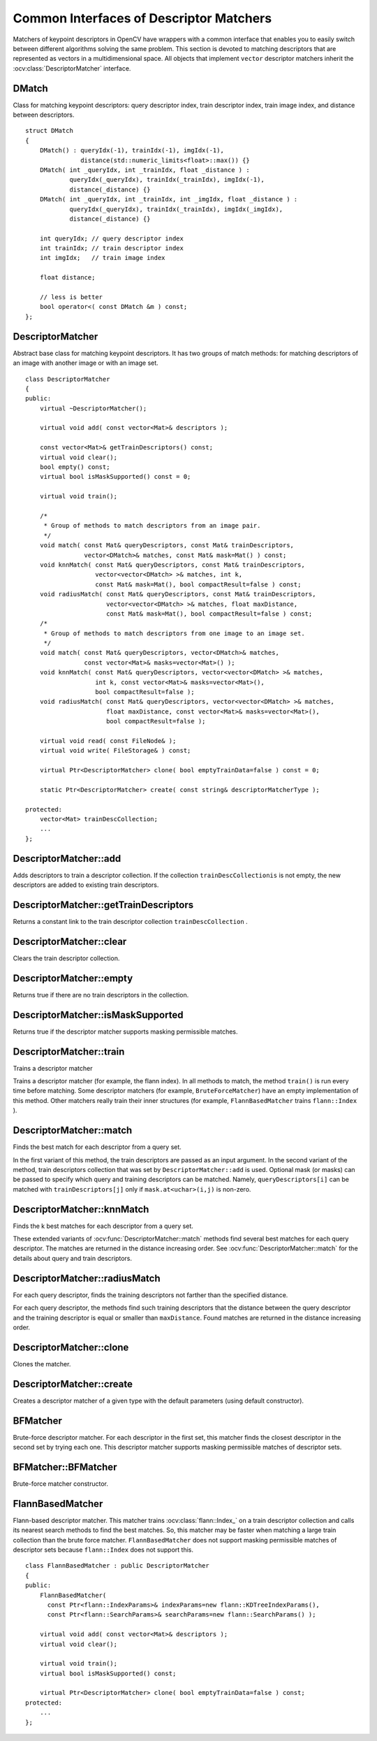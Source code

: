 Common Interfaces of Descriptor Matchers
========================================

.. highlight:: cpp

Matchers of keypoint descriptors in OpenCV have wrappers with a common interface that enables you to easily switch
between different algorithms solving the same problem. This section is devoted to matching descriptors
that are represented as vectors in a multidimensional space. All objects that implement ``vector``
descriptor matchers inherit the
:ocv:class:`DescriptorMatcher` interface.

DMatch
------
.. ocv:struct:: DMatch

Class for matching keypoint descriptors: query descriptor index,
train descriptor index, train image index, and distance between descriptors. ::

    struct DMatch
    {
        DMatch() : queryIdx(-1), trainIdx(-1), imgIdx(-1),
                   distance(std::numeric_limits<float>::max()) {}
        DMatch( int _queryIdx, int _trainIdx, float _distance ) :
                queryIdx(_queryIdx), trainIdx(_trainIdx), imgIdx(-1),
                distance(_distance) {}
        DMatch( int _queryIdx, int _trainIdx, int _imgIdx, float _distance ) :
                queryIdx(_queryIdx), trainIdx(_trainIdx), imgIdx(_imgIdx),
                distance(_distance) {}

        int queryIdx; // query descriptor index
        int trainIdx; // train descriptor index
        int imgIdx;   // train image index

        float distance;

        // less is better
        bool operator<( const DMatch &m ) const;
    };


DescriptorMatcher
-----------------
.. ocv:class:: DescriptorMatcher : public Algorithm

Abstract base class for matching keypoint descriptors. It has two groups
of match methods: for matching descriptors of an image with another image or
with an image set. ::

    class DescriptorMatcher
    {
    public:
        virtual ~DescriptorMatcher();

        virtual void add( const vector<Mat>& descriptors );

        const vector<Mat>& getTrainDescriptors() const;
        virtual void clear();
        bool empty() const;
        virtual bool isMaskSupported() const = 0;

        virtual void train();

        /*
         * Group of methods to match descriptors from an image pair.
         */
        void match( const Mat& queryDescriptors, const Mat& trainDescriptors,
                    vector<DMatch>& matches, const Mat& mask=Mat() ) const;
        void knnMatch( const Mat& queryDescriptors, const Mat& trainDescriptors,
                       vector<vector<DMatch> >& matches, int k,
                       const Mat& mask=Mat(), bool compactResult=false ) const;
        void radiusMatch( const Mat& queryDescriptors, const Mat& trainDescriptors,
                          vector<vector<DMatch> >& matches, float maxDistance,
                          const Mat& mask=Mat(), bool compactResult=false ) const;
        /*
         * Group of methods to match descriptors from one image to an image set.
         */
        void match( const Mat& queryDescriptors, vector<DMatch>& matches,
                    const vector<Mat>& masks=vector<Mat>() );
        void knnMatch( const Mat& queryDescriptors, vector<vector<DMatch> >& matches,
                       int k, const vector<Mat>& masks=vector<Mat>(),
                       bool compactResult=false );
        void radiusMatch( const Mat& queryDescriptors, vector<vector<DMatch> >& matches,
                          float maxDistance, const vector<Mat>& masks=vector<Mat>(),
                          bool compactResult=false );

        virtual void read( const FileNode& );
        virtual void write( FileStorage& ) const;

        virtual Ptr<DescriptorMatcher> clone( bool emptyTrainData=false ) const = 0;

        static Ptr<DescriptorMatcher> create( const string& descriptorMatcherType );

    protected:
        vector<Mat> trainDescCollection;
        ...
    };


DescriptorMatcher::add
--------------------------
Adds descriptors to train a descriptor collection. If the collection ``trainDescCollectionis`` is not empty, the new descriptors are added to existing train descriptors.

.. ocv:function:: void DescriptorMatcher::add( const vector<Mat>& descriptors )

    :param descriptors: Descriptors to add. Each  ``descriptors[i]``  is a set of descriptors from the same train image.


DescriptorMatcher::getTrainDescriptors
------------------------------------------
Returns a constant link to the train descriptor collection ``trainDescCollection`` .

.. ocv:function:: const vector<Mat>& DescriptorMatcher::getTrainDescriptors() const





DescriptorMatcher::clear
----------------------------
Clears the train descriptor collection.

.. ocv:function:: void DescriptorMatcher::clear()



DescriptorMatcher::empty
----------------------------
Returns true if there are no train descriptors in the collection.

.. ocv:function:: bool DescriptorMatcher::empty() const



DescriptorMatcher::isMaskSupported
--------------------------------------
Returns true if the descriptor matcher supports masking permissible matches.

.. ocv:function:: bool DescriptorMatcher::isMaskSupported()



DescriptorMatcher::train
----------------------------
Trains a descriptor matcher

.. ocv:function:: void DescriptorMatcher::train()

Trains a descriptor matcher (for example, the flann index). In all methods to match, the method ``train()`` is run every time before matching. Some descriptor matchers (for example, ``BruteForceMatcher``) have an empty implementation of this method. Other matchers really train their inner structures (for example, ``FlannBasedMatcher`` trains ``flann::Index`` ).



DescriptorMatcher::match
----------------------------
Finds the best match for each descriptor from a query set.

.. ocv:function:: void DescriptorMatcher::match( const Mat& queryDescriptors, const Mat& trainDescriptors, vector<DMatch>& matches, const Mat& mask=Mat() ) const

.. ocv:function:: void DescriptorMatcher::match( const Mat& queryDescriptors, vector<DMatch>& matches, const vector<Mat>& masks=vector<Mat>() )

    :param queryDescriptors: Query set of descriptors.

    :param trainDescriptors: Train set of descriptors. This set is not added to the train descriptors collection stored in the class object.

    :param matches: Matches. If a query descriptor is masked out in  ``mask`` , no match is added for this descriptor. So, ``matches``  size may be smaller than the query descriptors count.

    :param mask: Mask specifying permissible matches between an input query and train matrices of descriptors.

    :param masks: Set of masks. Each  ``masks[i]``  specifies permissible matches between the input query descriptors and stored train descriptors from the i-th image ``trainDescCollection[i]``.

In the first variant of this method, the train descriptors are passed as an input argument. In the second variant of the method, train descriptors collection that was set by ``DescriptorMatcher::add`` is used. Optional mask (or masks) can be passed to specify which query and training descriptors can be matched. Namely, ``queryDescriptors[i]`` can be matched with ``trainDescriptors[j]`` only if ``mask.at<uchar>(i,j)`` is non-zero.



DescriptorMatcher::knnMatch
-------------------------------
Finds the k best matches for each descriptor from a query set.

.. ocv:function:: void DescriptorMatcher::knnMatch( const Mat& queryDescriptors,       const Mat& trainDescriptors,       vector<vector<DMatch> >& matches,       int k, const Mat& mask=Mat(),       bool compactResult=false ) const

.. ocv:function:: void DescriptorMatcher::knnMatch( const Mat& queryDescriptors,           vector<vector<DMatch> >& matches, int k,      const vector<Mat>& masks=vector<Mat>(),       bool compactResult=false )

    :param queryDescriptors: Query set of descriptors.

    :param trainDescriptors: Train set of descriptors. This set is not added to the train descriptors collection stored in the class object.

    :param mask: Mask specifying permissible matches between an input query and train matrices of descriptors.

    :param masks: Set of masks. Each  ``masks[i]``  specifies permissible matches between the input query descriptors and stored train descriptors from the i-th image ``trainDescCollection[i]``.

    :param matches: Matches. Each  ``matches[i]``  is k or less matches for the same query descriptor.

    :param k: Count of best matches found per each query descriptor or less if a query descriptor has less than k possible matches in total.

    :param compactResult: Parameter used when the mask (or masks) is not empty. If  ``compactResult``  is false, the  ``matches``  vector has the same size as  ``queryDescriptors``  rows. If  ``compactResult``  is true, the  ``matches``  vector does not contain matches for fully masked-out query descriptors.

These extended variants of :ocv:func:`DescriptorMatcher::match` methods find several best matches for each query descriptor. The matches are returned in the distance increasing order. See :ocv:func:`DescriptorMatcher::match` for the details about query and train descriptors.



DescriptorMatcher::radiusMatch
----------------------------------
For each query descriptor, finds the training descriptors not farther than the specified distance.

.. ocv:function:: void DescriptorMatcher::radiusMatch( const Mat& queryDescriptors,           const Mat& trainDescriptors,           vector<vector<DMatch> >& matches,           float maxDistance, const Mat& mask=Mat(),           bool compactResult=false ) const

.. ocv:function:: void DescriptorMatcher::radiusMatch( const Mat& queryDescriptors,           vector<vector<DMatch> >& matches,           float maxDistance,      const vector<Mat>& masks=vector<Mat>(),       bool compactResult=false )

    :param queryDescriptors: Query set of descriptors.

    :param trainDescriptors: Train set of descriptors. This set is not added to the train descriptors collection stored in the class object.

    :param mask: Mask specifying permissible matches between an input query and train matrices of descriptors.

    :param masks: Set of masks. Each  ``masks[i]``  specifies permissible matches between the input query descriptors and stored train descriptors from the i-th image ``trainDescCollection[i]``.

    :param matches: Found matches.

    :param compactResult: Parameter used when the mask (or masks) is not empty. If  ``compactResult``  is false, the  ``matches``  vector has the same size as  ``queryDescriptors``  rows. If  ``compactResult``  is true, the  ``matches``  vector does not contain matches for fully masked-out query descriptors.

    :param maxDistance: Threshold for the distance between matched descriptors.

For each query descriptor, the methods find such training descriptors that the distance between the query descriptor and the training descriptor is equal or smaller than ``maxDistance``. Found matches are returned in the distance increasing order.



DescriptorMatcher::clone
----------------------------
Clones the matcher.

.. ocv:function:: Ptr<DescriptorMatcher> DescriptorMatcher::clone( bool emptyTrainData=false )

    :param emptyTrainData: If ``emptyTrainData`` is false, the method creates a deep copy of the object, that is, copies both parameters and train data. If ``emptyTrainData`` is true, the method creates an object copy with the current parameters but with empty train data.



DescriptorMatcher::create
-----------------------------
Creates a descriptor matcher of a given type with the default parameters (using default constructor).

.. ocv:function:: Ptr<DescriptorMatcher> DescriptorMatcher::create( const string& descriptorMatcherType )

    :param descriptorMatcherType: Descriptor matcher type. Now the following matcher types are supported:

        *
            ``BruteForce`` (it uses ``L2`` )
        *
            ``BruteForce-L1``
        *
            ``BruteForce-Hamming``
        *
            ``BruteForce-Hamming(2)``
        *
            ``FlannBased``





BFMatcher
-----------------
.. ocv:class::BFMatcher : public DescriptorMatcher

Brute-force descriptor matcher. For each descriptor in the first set, this matcher finds the closest descriptor in the second set by trying each one. This descriptor matcher supports masking permissible matches of descriptor sets.


BFMatcher::BFMatcher
--------------------
Brute-force matcher constructor.

.. ocv:function:: BFMatcher::BFMatcher( int normType, bool crossCheck=false )

    :param normType: One of ``NORM_L1``, ``NORM_L2``, ``NORM_HAMMING``, ``NORM_HAMMING2``. ``L1`` and ``L2`` norms are preferable choices for SIFT and SURF descriptors, ``NORM_HAMMING`` should be used with ORB and BRIEF, ``NORM_HAMMING2`` should be used with ORB when ``WTA_K==3`` or ``4`` (see ORB::ORB constructor description).

    :param crossCheck: If it is false, this is will be default BFMatcher behaviour when it finds the k nearest neighbors for each query descriptor. If ``crossCheck==true``, then the ``knnMatch()`` method with ``k=1`` will only return pairs ``(i,j)`` such that for ``i-th`` query descriptor the ``j-th`` descriptor in the matcher's collection is the nearest and vice versa, i.e. the ``BFMathcher`` will only return consistent pairs. Such technique usually produces best results with minimal number of outliers when there are enough matches. This is alternative to the ratio test, used by D. Lowe in SIFT paper.


FlannBasedMatcher
-----------------
.. ocv:class:: FlannBasedMatcher : public DescriptorMatcher

Flann-based descriptor matcher. This matcher trains :ocv:class:`flann::Index_` on a train descriptor collection and calls its nearest search methods to find the best matches. So, this matcher may be faster when matching a large train collection than the brute force matcher. ``FlannBasedMatcher`` does not support masking permissible matches of descriptor sets because ``flann::Index`` does not support this. ::

    class FlannBasedMatcher : public DescriptorMatcher
    {
    public:
        FlannBasedMatcher(
          const Ptr<flann::IndexParams>& indexParams=new flann::KDTreeIndexParams(),
          const Ptr<flann::SearchParams>& searchParams=new flann::SearchParams() );

        virtual void add( const vector<Mat>& descriptors );
        virtual void clear();

        virtual void train();
        virtual bool isMaskSupported() const;

        virtual Ptr<DescriptorMatcher> clone( bool emptyTrainData=false ) const;
    protected:
        ...
    };

..

